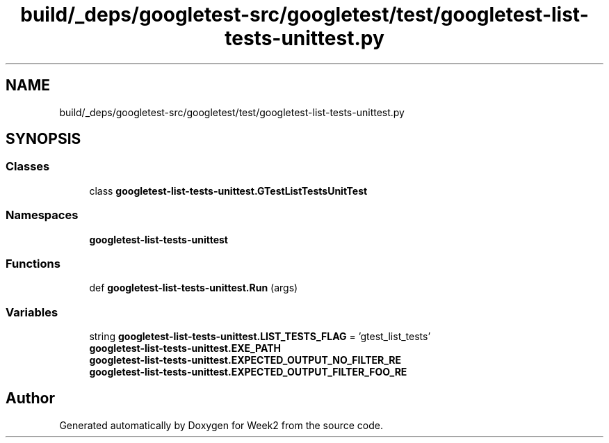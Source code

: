 .TH "build/_deps/googletest-src/googletest/test/googletest-list-tests-unittest.py" 3 "Tue Sep 12 2023" "Week2" \" -*- nroff -*-
.ad l
.nh
.SH NAME
build/_deps/googletest-src/googletest/test/googletest-list-tests-unittest.py
.SH SYNOPSIS
.br
.PP
.SS "Classes"

.in +1c
.ti -1c
.RI "class \fBgoogletest\-list\-tests\-unittest\&.GTestListTestsUnitTest\fP"
.br
.in -1c
.SS "Namespaces"

.in +1c
.ti -1c
.RI " \fBgoogletest\-list\-tests\-unittest\fP"
.br
.in -1c
.SS "Functions"

.in +1c
.ti -1c
.RI "def \fBgoogletest\-list\-tests\-unittest\&.Run\fP (args)"
.br
.in -1c
.SS "Variables"

.in +1c
.ti -1c
.RI "string \fBgoogletest\-list\-tests\-unittest\&.LIST_TESTS_FLAG\fP = 'gtest_list_tests'"
.br
.ti -1c
.RI "\fBgoogletest\-list\-tests\-unittest\&.EXE_PATH\fP"
.br
.ti -1c
.RI "\fBgoogletest\-list\-tests\-unittest\&.EXPECTED_OUTPUT_NO_FILTER_RE\fP"
.br
.ti -1c
.RI "\fBgoogletest\-list\-tests\-unittest\&.EXPECTED_OUTPUT_FILTER_FOO_RE\fP"
.br
.in -1c
.SH "Author"
.PP 
Generated automatically by Doxygen for Week2 from the source code\&.
